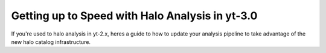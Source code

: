 
Getting up to Speed with Halo Analysis in yt-3.0
================================================

If you're used to halo analysis in yt-2.x, heres a guide to
how to update your analysis pipeline to take advantage of
the new halo catalog infrastructure. 
